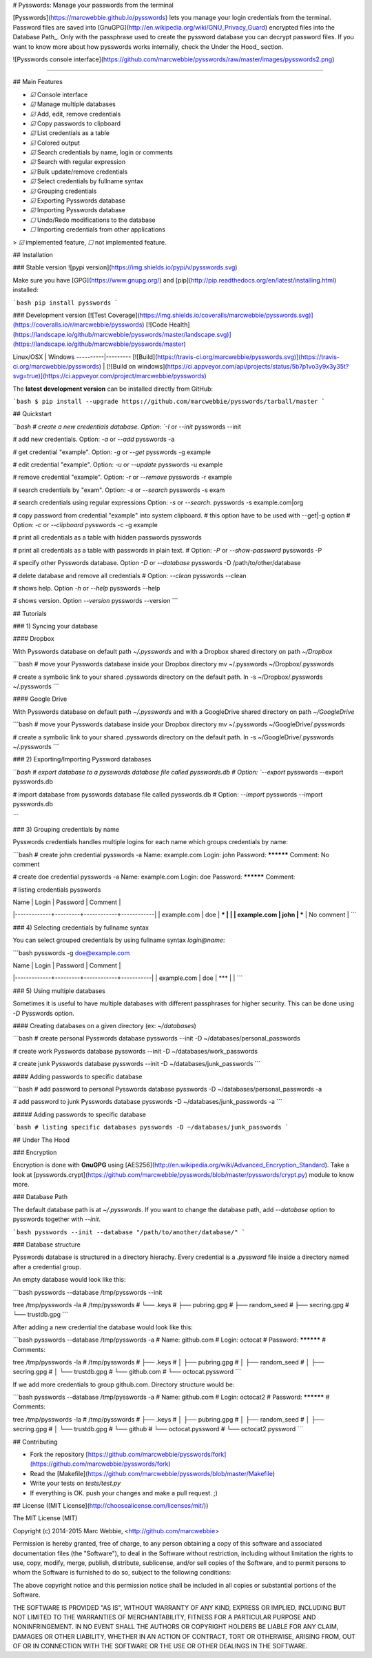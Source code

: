 # Pysswords: Manage your passwords from the terminal

[Pysswords](https://marcwebbie.github.io/pysswords) lets you manage
your login credentials from the terminal. Password files are saved into
[GnuGPG](http://en.wikipedia.org/wiki/GNU_Privacy_Guard) encrypted files
into the Database Path\_. Only with the passphrase used to create the
pyssword database you can decrypt password files. If you want to know
more about how pysswords works internally, check the Under the Hood\_
section.

![Pysswords console interface](https://github.com/marcwebbie/pysswords/raw/master/images/pysswords2.png)

------------------------------------------------------------------------

## Main Features

+ `☑` Console interface
+ `☑` Manage multiple databases
+ `☑` Add, edit, remove credentials
+ `☑` Copy passwords to clipboard
+ `☑` List credentials as a table
+ `☑` Colored output
+ `☑` Search credentials by name, login or comments
+ `☑` Search with regular expression
+ `☑` Bulk update/remove credentials
+ `☑` Select credentials by fullname syntax
+ `☑` Grouping credentials
+ `☑` Exporting Pysswords database
+ `☑` Importing Pysswords database
+ `☐` Undo/Redo modifications to the database
+ `☐` Importing credentials from other applications

> `☑` implemented feature, `☐` not implemented feature.

## Installation

### Stable version ![pypi version](https://img.shields.io/pypi/v/pysswords.svg)

Make sure you have [GPG](https://www.gnupg.org/) and [pip](http://pip.readthedocs.org/en/latest/installing.html) installed:

```bash
pip install pysswords
```

### Development version [![Test Coverage](https://img.shields.io/coveralls/marcwebbie/pysswords.svg)](https://coveralls.io/r/marcwebbie/pysswords) [![Code Health](https://landscape.io/github/marcwebbie/pysswords/master/landscape.svg)](https://landscape.io/github/marcwebbie/pysswords/master)

Linux/OSX | Windows
----------|---------
[![Build](https://travis-ci.org/marcwebbie/pysswords.svg)](https://travis-ci.org/marcwebbie/pysswords) | [![Build on windows](https://ci.appveyor.com/api/projects/status/5b7p1vo3y9x3y35t?svg=true)](https://ci.appveyor.com/project/marcwebbie/pysswords)

The **latest development version** can be installed directly from GitHub:

```bash
$ pip install --upgrade https://github.com/marcwebbie/pysswords/tarball/master
```

## Quickstart

```bash
# create a new credentials database. Option: `-I` or `--init`
pysswords --init

# add new credentials. Option: `-a` or `--add`
pysswords -a

# get credential "example". Option: `-g` or `--get`
pysswords -g example

# edit credential "example". Option: `-u` or `--update`
pysswords -u example

# remove credential "example". Option: `-r` or `--remove`
pysswords -r example

# search credentials by "exam". Option: `-s` or `--search`
pysswords -s exam

# search credentials using regular expressions Option: `-s` or `--search`.
pysswords -s example\.com|org

# copy password from credential "example" into system clipboard.
# this option have to be used with --get|-g option
# Option: `-c` or `--clipboard`
pysswords -c -g example

# print all credentials as a table with hidden passwords
pysswords

# print all credentials as a table with passwords in plain text.
# Option: `-P` or `--show-password`
pysswords -P

# specify other Pysswords database. Option `-D` or `--database`
pysswords -D /path/to/other/database

# delete database and remove all credentials
# Option: `--clean`
pysswords --clean

# shows help. Option `-h` or `--help`
pysswords --help

# shows version. Option `--version`
pysswords --version
```

## Tutorials

### 1) Syncing your database

#### Dropbox

With Pysswords database on default path `~/.pysswords` and with a Dropbox shared directory on path `~/Dropbox`

```bash
# move your Pysswords database inside your Dropbox directory
mv ~/.pysswords ~/Dropbox/.pysswords

# create a symbolic link to your shared .pysswords directory on the default path.
ln -s ~/Dropbox/.pysswords ~/.pysswords
```

#### Google Drive

With Pysswords database on default path `~/.pysswords` and with a GoogleDrive shared directory on path `~/GoogleDrive`

```bash
# move your Pysswords database inside your Dropbox directory
mv ~/.pysswords ~/GoogleDrive/.pysswords

# create a symbolic link to your shared .pysswords directory on the default path.
ln -s ~/GoogleDrive/.pysswords ~/.pysswords
```

### 2) Exporting/Importing Pyssword databases

```bash
# export database to a pysswords database file called pysswords.db
# Option: `--export`
pysswords --export pysswords.db

# import database from pysswords database file called pysswords.db
# Option: `--import`
pysswords --import pysswords.db

```

### 3) Grouping credentials by name

Pysswords credentials handles multiple logins for each name which groups credentials by name:

```bash
# create john credential
pysswords -a
Name: example.com
Login: john
Password: **********
Comment: No comment

# create doe credential
pysswords -a
Name: example.com
Login: doe
Password: **********
Comment:

# listing credentials
pysswords

| Name        | Login   | Password   | Comment    |
|-------------+---------+------------+------------|
| example.com | doe     | ***        |            |
| example.com | john    | ***        | No comment |
```

### 4) Selecting credentials by fullname syntax

You can select grouped credentials by using fullname syntax `login@name`:

```bash
pysswords -g doe@example.com

| Name        | Login   | Password   | Comment   |
|-------------+---------+------------+-----------|
| example.com | doe     | ***        |           |
```

### 5) Using multiple databases

Sometimes it is useful to have multiple databases with different passphrases for higher security. This can be done using `-D` Pysswords option.


#### Creating databases on a given directory (ex: `~/databases`)

```bash
# create personal Pysswords database
pysswords --init -D ~/databases/personal_passwords

# create work Pysswords database
pysswords --init -D ~/databases/work_passwords

# create junk Pysswords database
pysswords --init -D ~/databases/junk_passwords
```

#### Adding passwords to specific database

```bash
# add password to personal Pysswords database
pysswords -D ~/databases/personal_passwords -a

# add password to junk Pysswords database
pysswords -D ~/databases/junk_passwords -a
```

##### Adding passwords to specific database

```bash
# listing specific databases
pysswords -D ~/databases/junk_passwords
```

## Under The Hood

### Encryption

Encryption is done with **GnuGPG** using [AES256](http://en.wikipedia.org/wiki/Advanced_Encryption_Standard). Take a look at [pysswords.crypt](https://github.com/marcwebbie/pysswords/blob/master/pysswords/crypt.py) module to know more.

### Database Path

The default database path is at `~/.pysswords`. If you want to change the database path, add `--database` option to pysswords together with `--init`.

```bash
pysswords --init --database "/path/to/another/database/"
```

### Database structure

Pysswords database is structured in a directory hierachy. Every
credential is a `.pyssword` file inside a directory named after a credential group.

An empty database would look like this:

```bash
pysswords --database /tmp/pysswords --init

tree /tmp/pysswords -la
# /tmp/pysswords
# └── .keys
#     ├── pubring.gpg
#     ├── random_seed
#     ├── secring.gpg
#     └── trustdb.gpg
```

After adding a new credential the database would look like this:

```bash
pysswords --database /tmp/pysswords -a
# Name: github.com
# Login: octocat
# Password: **********
# Comments:

tree /tmp/pysswords -la
# /tmp/pysswords
# ├── .keys
# │   ├── pubring.gpg
# │   ├── random_seed
# │   ├── secring.gpg
# │   └── trustdb.gpg
# └── github.com
#     └── octocat.pyssword
```

If we add more credentials to group github.com. Directory structure would be:

```bash
pysswords --database /tmp/pysswords -a
# Name: github.com
# Login: octocat2
# Password: **********
# Comments:

tree /tmp/pysswords -la
# /tmp/pysswords
# ├── .keys
# │   ├── pubring.gpg
# │   ├── random_seed
# │   ├── secring.gpg
# │   └── trustdb.gpg
# └── github
#     └── octocat.pyssword
#     └── octocat2.pyssword
```

## Contributing

- Fork the repository [https://github.com/marcwebbie/pysswords/fork](https://github.com/marcwebbie/pysswords/fork)
- Read the [Makefile](https://github.com/marcwebbie/pysswords/blob/master/Makefile)
- Write your tests on `tests/test.py`
- If everything is OK. push your changes and make a pull request. ;)

## License ([MIT License](http://choosealicense.com/licenses/mit/))

The MIT License (MIT)

Copyright (c) 2014-2015 Marc Webbie, <http://github.com/marcwebbie>

Permission is hereby granted, free of charge, to any person obtaining a
copy of this software and associated documentation files (the
"Software"), to deal in the Software without restriction, including
without limitation the rights to use, copy, modify, merge, publish,
distribute, sublicense, and/or sell copies of the Software, and to
permit persons to whom the Software is furnished to do so, subject to
the following conditions:

The above copyright notice and this permission notice shall be included
in all copies or substantial portions of the Software.

THE SOFTWARE IS PROVIDED "AS IS", WITHOUT WARRANTY OF ANY KIND, EXPRESS
OR IMPLIED, INCLUDING BUT NOT LIMITED TO THE WARRANTIES OF
MERCHANTABILITY, FITNESS FOR A PARTICULAR PURPOSE AND NONINFRINGEMENT.
IN NO EVENT SHALL THE AUTHORS OR COPYRIGHT HOLDERS BE LIABLE FOR ANY
CLAIM, DAMAGES OR OTHER LIABILITY, WHETHER IN AN ACTION OF CONTRACT,
TORT OR OTHERWISE, ARISING FROM, OUT OF OR IN CONNECTION WITH THE
SOFTWARE OR THE USE OR OTHER DEALINGS IN THE SOFTWARE.



